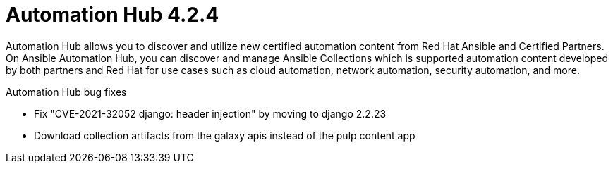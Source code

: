 [[hub-424-intro]]
= Automation Hub 4.2.4

Automation Hub allows you to discover and utilize new certified automation content from Red Hat Ansible and Certified Partners. On Ansible Automation Hub, you can discover and manage Ansible Collections which is supported automation content developed by both partners and Red Hat for use cases such as cloud automation, network automation, security automation, and more.

.Automation Hub bug fixes


* Fix "CVE-2021-32052 django: header injection" by moving to django 2.2.23

* Download collection artifacts from the galaxy apis instead of the pulp content app
